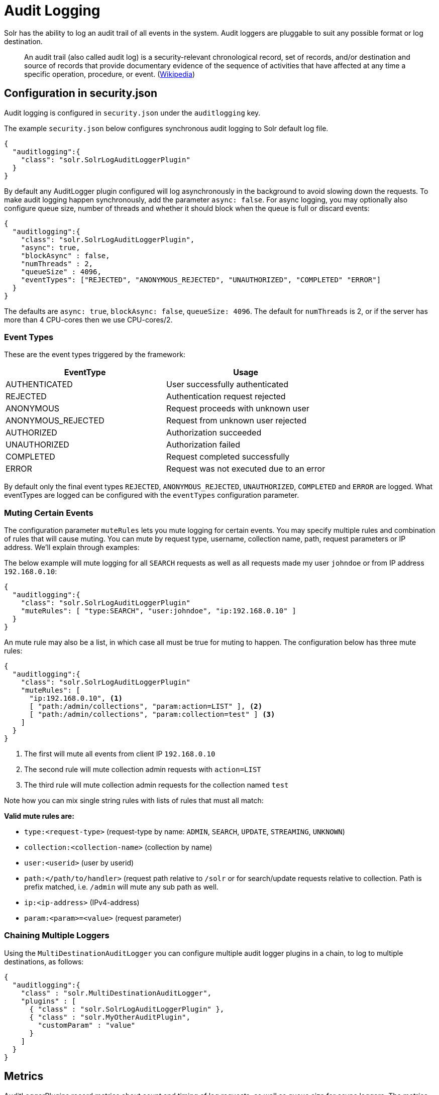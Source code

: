 = Audit Logging
// Licensed to the Apache Software Foundation (ASF) under one
// or more contributor license agreements.  See the NOTICE file
// distributed with this work for additional information
// regarding copyright ownership.  The ASF licenses this file
// to you under the Apache License, Version 2.0 (the
// "License"); you may not use this file except in compliance
// with the License.  You may obtain a copy of the License at
//
//   http://www.apache.org/licenses/LICENSE-2.0
//
// Unless required by applicable law or agreed to in writing,
// software distributed under the License is distributed on an
// "AS IS" BASIS, WITHOUT WARRANTIES OR CONDITIONS OF ANY
// KIND, either express or implied.  See the License for the
// specific language governing permissions and limitations
// under the License.

Solr has the ability to log an audit trail of all events in the system.
Audit loggers are pluggable to suit any possible format or log destination.

[quote]
An audit trail (also called audit log) is a security-relevant chronological record, set of records, and/or destination and source of records that provide documentary evidence of the sequence of activities that have affected at any time a specific operation, procedure, or event. (https://en.wikipedia.org/wiki/Audit_trail[Wikipedia])

== Configuration in security.json
Audit logging is configured in `security.json` under the `auditlogging` key.

The example `security.json` below configures synchronous audit logging to Solr default log file.

[source,json]
----
{
  "auditlogging":{
    "class": "solr.SolrLogAuditLoggerPlugin"
  }
}
----

By default any AuditLogger plugin configured will log asynchronously in the background to avoid slowing down the requests. To make audit logging happen synchronously, add the parameter `async: false`. For async logging, you may optionally also configure queue size, number of threads and whether it should block when the queue is full or discard events:

[source,json]
----
{
  "auditlogging":{
    "class": "solr.SolrLogAuditLoggerPlugin",
    "async": true,
    "blockAsync" : false,
    "numThreads" : 2,
    "queueSize" : 4096,
    "eventTypes": ["REJECTED", "ANONYMOUS_REJECTED", "UNAUTHORIZED", "COMPLETED" "ERROR"]
  }
}
----

The defaults are `async: true`, `blockAsync: false`, `queueSize: 4096`. The default for `numThreads` is 2, or if the server has more than 4 CPU-cores then we use CPU-cores/2.

[#audit-event-types]
=== Event Types
These are the event types triggered by the framework:

[%header,format=csv,separator=;]
|===
EventType;Usage
AUTHENTICATED;User successfully authenticated
REJECTED;Authentication request rejected
ANONYMOUS;Request proceeds with unknown user
ANONYMOUS_REJECTED;Request from unknown user rejected
AUTHORIZED;Authorization succeeded
UNAUTHORIZED;Authorization failed
COMPLETED;Request completed successfully
ERROR;Request was not executed due to an error
|===

By default only the final event types `REJECTED`, `ANONYMOUS_REJECTED`, `UNAUTHORIZED`, `COMPLETED` and `ERROR` are logged. What eventTypes are logged can be configured with the `eventTypes` configuration parameter.

=== Muting Certain Events
The configuration parameter `muteRules` lets you mute logging for certain events. You may specify multiple rules and combination of rules that will cause muting. You can mute by request type, username, collection name, path, request parameters or IP address. We'll explain through examples:

The below example will mute logging for all `SEARCH` requests as well as all requests made my user `johndoe` or from IP address `192.168.0.10`:

[source,json]
----
{
  "auditlogging":{
    "class": "solr.SolrLogAuditLoggerPlugin"
    "muteRules": [ "type:SEARCH", "user:johndoe", "ip:192.168.0.10" ]
  }
}
----

An mute rule may also be a list, in which case all must be true for muting to happen. The configuration below has three mute rules:

[source,json]
----
{
  "auditlogging":{
    "class": "solr.SolrLogAuditLoggerPlugin"
    "muteRules": [
      "ip:192.168.0.10", <1>
      [ "path:/admin/collections", "param:action=LIST" ], <2>
      [ "path:/admin/collections", "param:collection=test" ] <3>
    ]
  }
}
----

<1> The first will mute all events from client IP `192.168.0.10`
<2> The second rule will mute collection admin requests with `action=LIST`
<3> The third rule will mute collection admin requests for the collection named `test`

Note how you can mix single string rules with lists of rules that must all match:

*Valid mute rules are:*

* `type:<request-type>` (request-type by name: `ADMIN`, `SEARCH`, `UPDATE`, `STREAMING`, `UNKNOWN`)
* `collection:<collection-name>` (collection by name)
* `user:<userid>` (user by userid)
* `path:</path/to/handler>` (request path relative to `/solr` or for search/update requests relative to collection. Path is prefix matched, i.e. `/admin` will mute any sub path as well.
* `ip:<ip-address>` (IPv4-address)
* `param:<param>=<value>` (request parameter)


=== Chaining Multiple Loggers
Using the `MultiDestinationAuditLogger` you can configure multiple audit logger plugins in a chain, to log to multiple destinations, as follows:

[source,json]
----
{
  "auditlogging":{
    "class" : "solr.MultiDestinationAuditLogger",
    "plugins" : [
      { "class" : "solr.SolrLogAuditLoggerPlugin" },
      { "class" : "solr.MyOtherAuditPlugin",
        "customParam" : "value"
      }
    ]
  }
}
----

== Metrics
AuditLoggerPlugins record metrics about count and timing of log requests, as well as queue size for async loggers. The metrics keys are all recorded on the `SECURITY` category, and each metric name are prefixed with a scope of `/auditlogging` and the class name of the logger, e.g. `SolrLogAuditLoggerPlugin`. The individual metrics are:

* `count` (type: meter. Records number and rate of audit logs done)
* `errors` (type: meter. Records number and rate of errors)
* `lost` (type: meter. Records number and rate of events lost due to queue full and `blockAsync=false`)
* `requestTimes` (type: timer. Records latency and perceniles for logging performance)
* `totalTime` (type: counter. Records total time spent)
* `queueCapacity` (type: gauge. Records the max size of the async logging queue)
* `queueSize` (type: gauge. Records the number of events currently waiting in the queue)
* `queuedTime` (type: timer. Records the amount of time events waited in queue. Adding this with requestTimes you get total time from event to logging complete)
* `async` (type: gauge. Tells whether this logger is in async mode)

TIP: If you expect a very high request rate and have a slow audit logger plugin, you may see that the `queueSize` and `queuedTime` metrics increase, and in worst case start dropping events and see an increase in `lost` count. In this case you may want to increas the `numThreads` setting.
